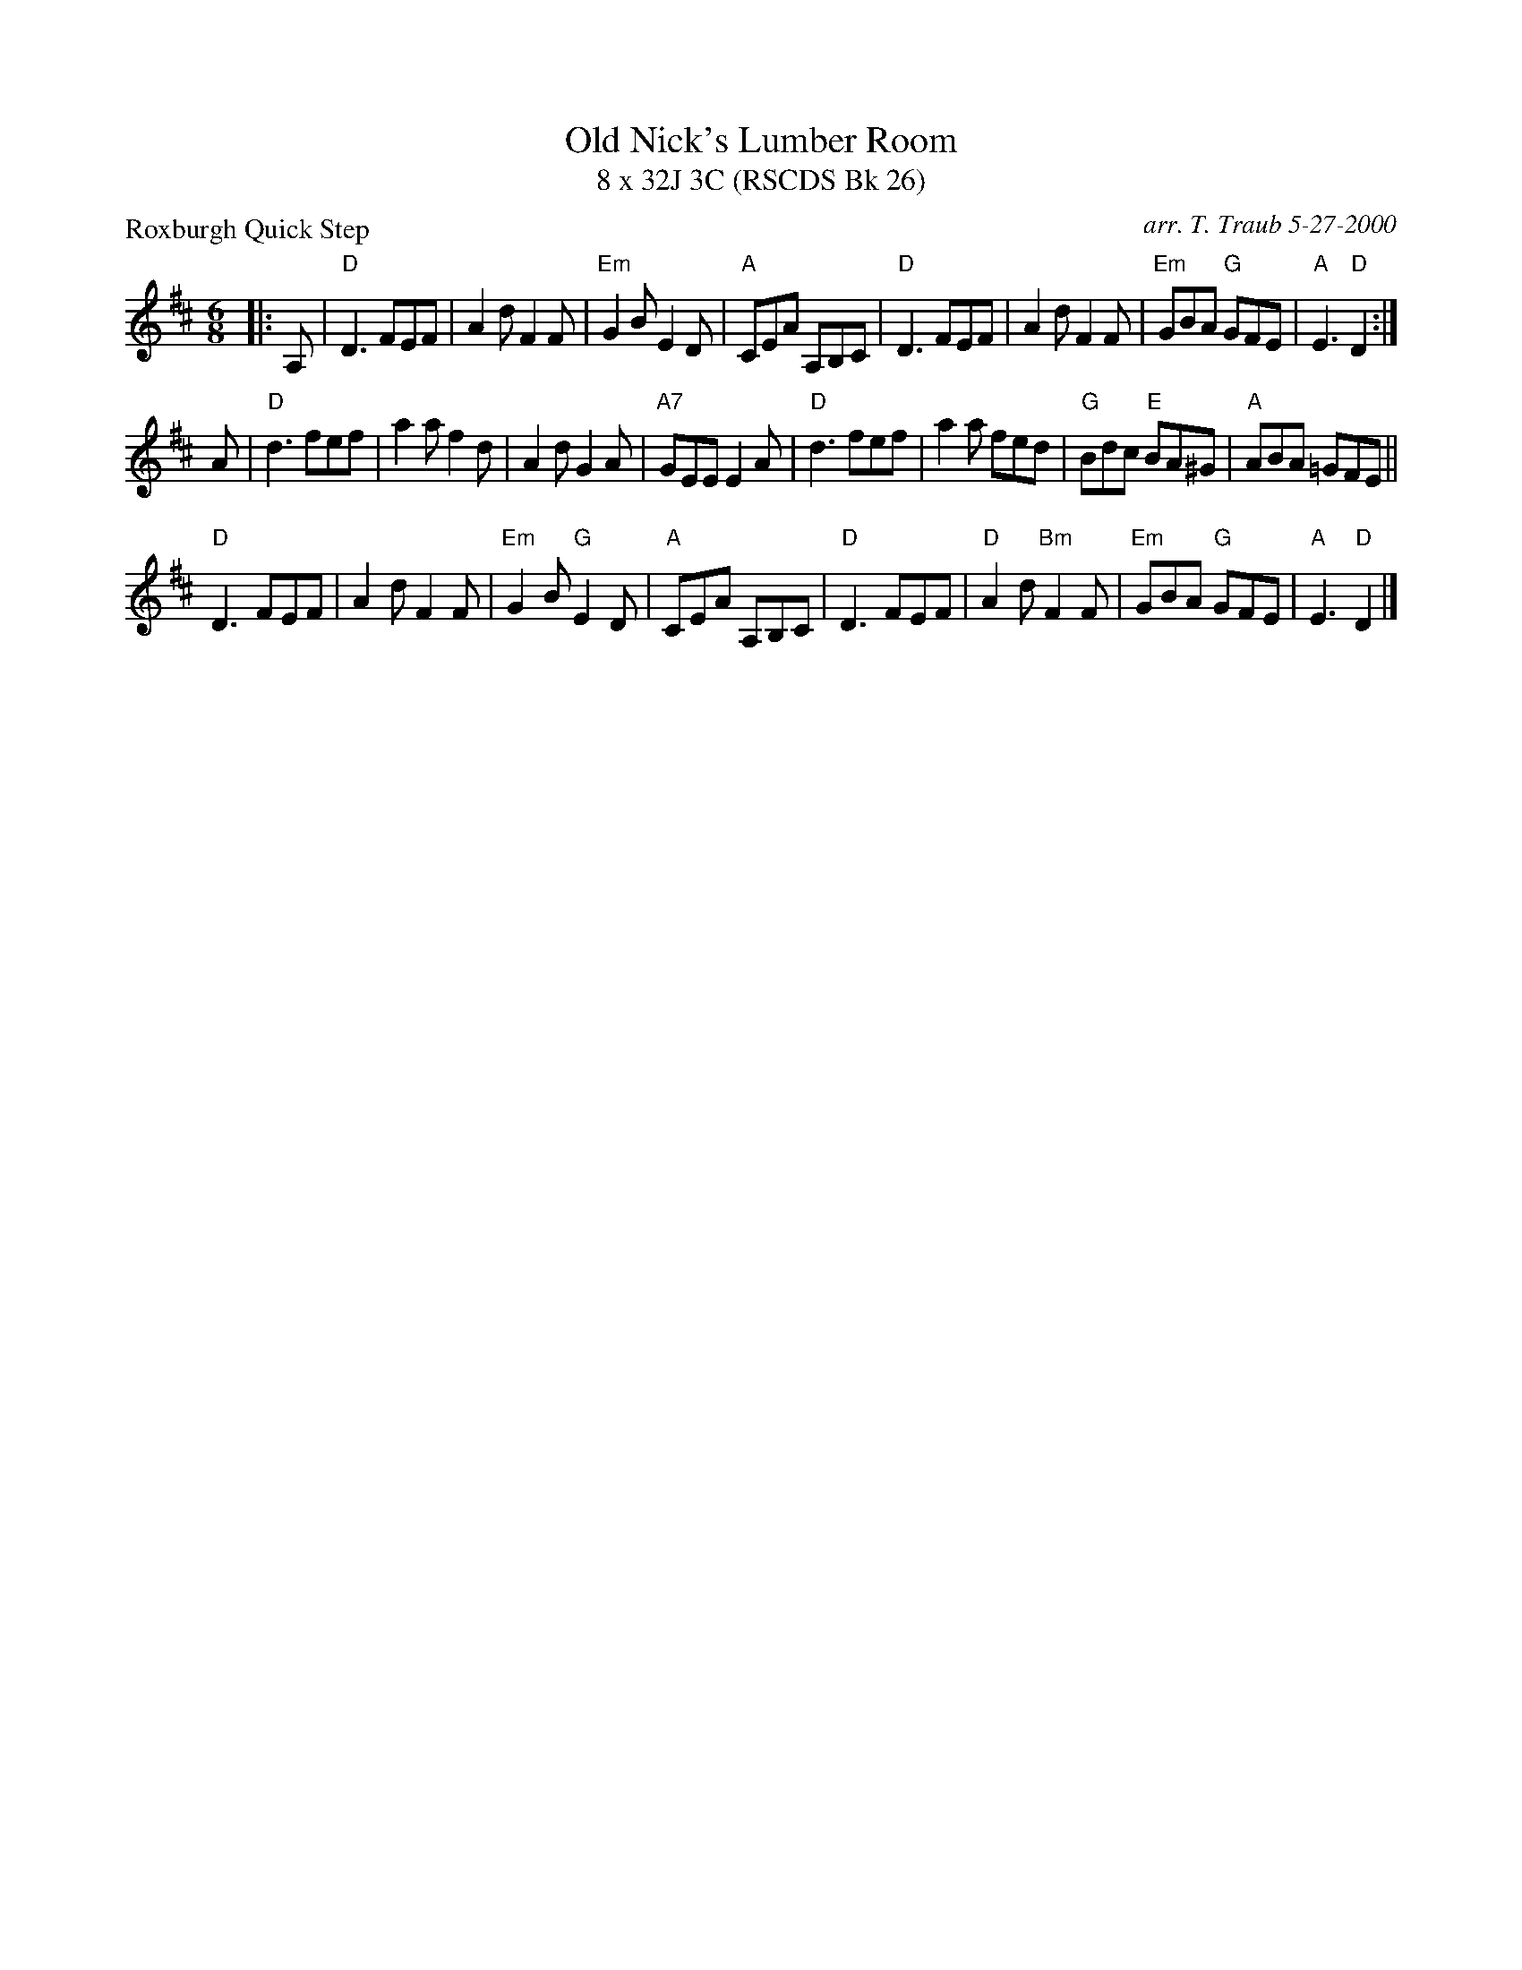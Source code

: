 X:1
T: Old Nick's Lumber Room
T: 8 x 32J 3C (RSCDS Bk 26)
P: Roxburgh Quick Step
R: jig
C: arr. T. Traub 5-27-2000
M: 6/8
%
K: D
L: 1/8
|: A,|"D"D3 FEF |A2 d F2 F|"Em"G2 B E2 D|"A"CEA A,B,C|"D"D3 FEF |A2 d F2 F|"Em"GBA "G"GFE |"A"E3 "D"D2 :|
A |"D"d3 fef |a2 a f2 d|A2 d G2 A|"A7"GEE E2 A|"D"d3 fef |a2 a fed|"G"Bdc "E"BA^G|"A"ABA =GFE||
"D"D3 FEF |A2 d F2 F|"Em"G2 B "G"E2 D|"A"CEA A,B,C|"D"D3 FEF |"D"A2 d "Bm"F2 F|"Em"GBA "G"GFE |"A"E3 "D"D2 |]
